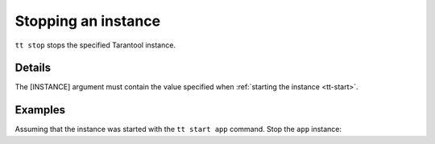 .. _tt-stop:

Stopping an instance
====================

..  code-block:: bash
    tt stop [INSTANCE]

``tt stop`` stops the specified Tarantool instance.

Details
-------

The [INSTANCE] argument must contain the value specified when :ref:`starting the instance <tt-start>`.

Examples
--------

Assuming that the instance was started with the ``tt start app`` command.
Stop the ``app`` instance:

..  code-block:: bash
    tt stop app